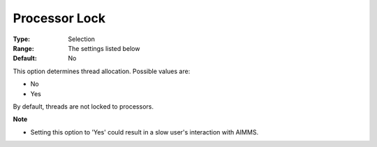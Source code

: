 .. _ODH-CPLEX_Parallel_-_Processor_Lock:


Processor Lock
==============



:Type:	Selection	
:Range:	The settings listed below	
:Default:	No	



This option determines thread allocation. Possible values are:



*	No
*	Yes




By default, threads are not locked to processors.





**Note** 

*	Setting this option to 'Yes' could result in a slow user's interaction with AIMMS.
